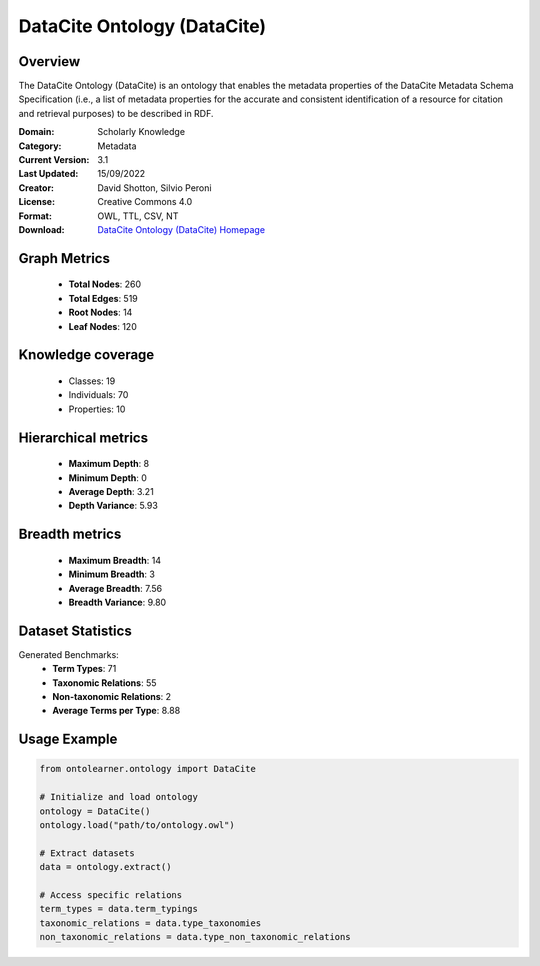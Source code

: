DataCite Ontology (DataCite)
========================================================================================================================

Overview
--------
The DataCite Ontology (DataCite) is an ontology that enables the metadata properties
of the DataCite Metadata Schema Specification (i.e., a list of metadata properties
for the accurate and consistent identification of a resource for citation
and retrieval purposes) to be described in RDF.

:Domain: Scholarly Knowledge
:Category: Metadata
:Current Version: 3.1
:Last Updated: 15/09/2022
:Creator: David Shotton, Silvio Peroni
:License: Creative Commons 4.0
:Format: OWL, TTL, CSV, NT
:Download: `DataCite Ontology (DataCite) Homepage <https://schema.datacite.org/>`_

Graph Metrics
-------------
    - **Total Nodes**: 260
    - **Total Edges**: 519
    - **Root Nodes**: 14
    - **Leaf Nodes**: 120

Knowledge coverage
------------------
    - Classes: 19
    - Individuals: 70
    - Properties: 10

Hierarchical metrics
--------------------
    - **Maximum Depth**: 8
    - **Minimum Depth**: 0
    - **Average Depth**: 3.21
    - **Depth Variance**: 5.93

Breadth metrics
------------------
    - **Maximum Breadth**: 14
    - **Minimum Breadth**: 3
    - **Average Breadth**: 7.56
    - **Breadth Variance**: 9.80

Dataset Statistics
------------------
Generated Benchmarks:
    - **Term Types**: 71
    - **Taxonomic Relations**: 55
    - **Non-taxonomic Relations**: 2
    - **Average Terms per Type**: 8.88

Usage Example
-------------
.. code-block:: python

    from ontolearner.ontology import DataCite

    # Initialize and load ontology
    ontology = DataCite()
    ontology.load("path/to/ontology.owl")

    # Extract datasets
    data = ontology.extract()

    # Access specific relations
    term_types = data.term_typings
    taxonomic_relations = data.type_taxonomies
    non_taxonomic_relations = data.type_non_taxonomic_relations
